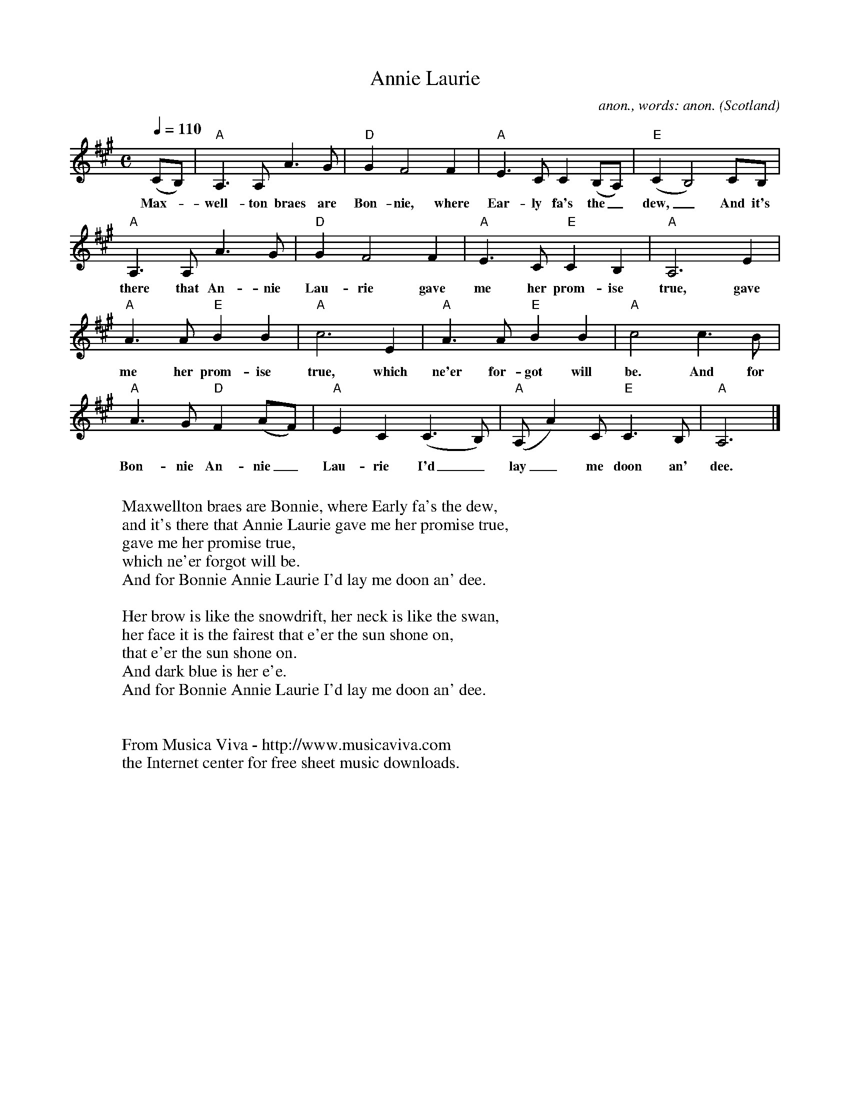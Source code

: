 X:16379
T:Annie Laurie
C:anon., words: anon.
O:Scotland
Z:Transcribed by Frank Nordberg - http://www.musicaviva.com
F:http://abc.musicaviva.com/tunes/scotland/annie-laurie-a/annie-laurie-a-1.abc
M:C
L:1/4
Q:1/4=110
K:A
(C/B,/)|"A"A,>A,A>G|"D"GF2F|"A"E>CC(B,/A,/)|"E"(CB,2)C/B,/|
w:Max--well-ton braes are Bon-nie, where Ear-ly fa's the_ dew,_ And it's
"A"A,>A,A>G|"D"GF2F|"A"E>C"E"CB,|"A"A,3E|
w:there that An-nie Lau-rie gave me her prom-ise true, gave
"A"A>A"E"BB|"A"c3E|"A"A>A"E"BB|"A"c2c>B|
w:me her prom-ise true, which ne'er for-got will be. And for
"A"A>G"D"F(A/F/)|"A"EC(C>B,)|"A"(A,/A)C/"E"C>B,|"A"A,3|]
w:Bon-nie An-nie_ Lau-rie I'd_ lay_ me doon an' dee.
W:
W:Maxwellton braes are Bonnie, where Early fa's the dew,
W:and it's there that Annie Laurie gave me her promise true,
W:  gave me her promise true,
W:  which ne'er forgot will be.
W:And for Bonnie Annie Laurie I'd lay me doon an' dee.
W:
W:Her brow is like the snowdrift, her neck is like the swan,
W:her face it is the fairest that e'er the sun shone on,
W:  that e'er the sun shone on.
W:  And dark blue is her e'e.
W:And for Bonnie Annie Laurie I'd lay me doon an' dee.
W:
W:
W:  From Musica Viva - http://www.musicaviva.com
W:  the Internet center for free sheet music downloads.
